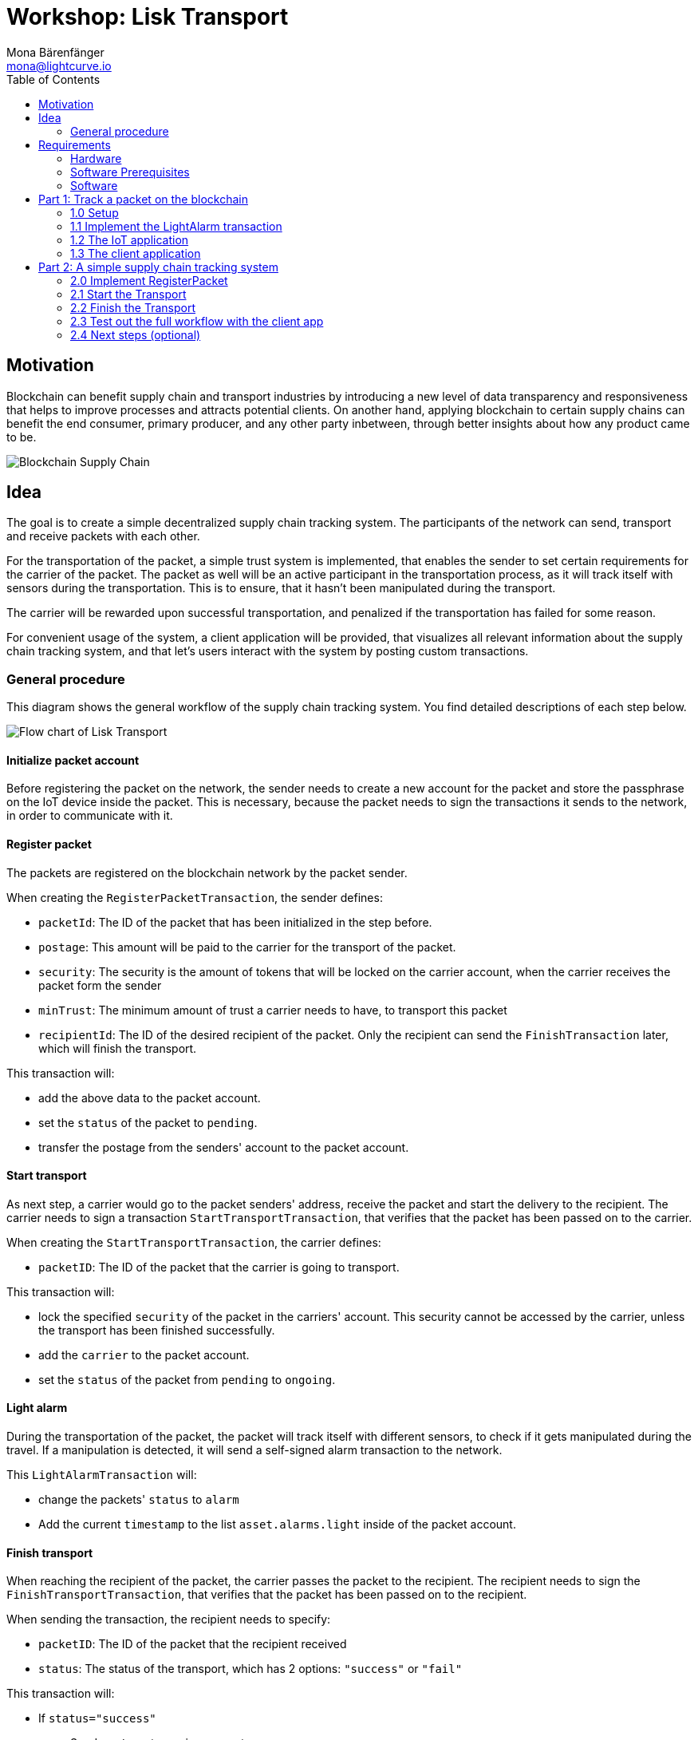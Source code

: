 = Workshop: Lisk Transport
Mona Bärenfänger <mona@lightcurve.io>
:toc:
:experimental:

== Motivation

Blockchain can benefit supply chain and transport industries by introducing a new level of data transparency and responsiveness that helps to improve processes and attracts potential clients.
On another hand, applying blockchain to certain supply chains can benefit the end consumer, primary producer, and any other party inbetween, through better insights about how any product came to be.

image::assets/blockchain-supply-chain.jpg[Blockchain Supply Chain]

== Idea

The goal is to create a simple decentralized supply chain tracking system.
The participants of the network can send, transport and receive packets with each other.

For the transportation of the packet, a simple trust system is implemented, that enables the sender to set certain requirements for the carrier of the packet.
The packet as well will be an active participant in the transportation process, as it will track itself with sensors during the transportation.
This is to ensure, that it hasn't been manipulated during the transport.

The carrier will be rewarded upon successful transportation, and penalized if the transportation has failed for some reason.

For convenient usage of the system, a client application will be provided, that visualizes all relevant information about the supply chain tracking system, and that let's users interact with the system by posting custom transactions.

=== General procedure

This diagram shows the general workflow of the supply chain tracking system.
You find detailed descriptions of each step below.

image::transport-uml.svg[Flow chart of Lisk Transport]

==== Initialize packet account

Before registering the packet on the network, the sender needs to create a new account for the packet and store the passphrase on the IoT device inside the packet.
This is necessary, because the packet needs to sign the transactions it sends to the network, in order to communicate with it.

==== Register packet

The packets are registered on the blockchain network by the packet sender.

When creating the `RegisterPacketTransaction`, the sender defines:

* `packetId`: The ID of the packet that has been initialized in the step before.
* `postage`: This amount will be paid to the carrier for the transport of the packet.
* `security`: The security is the amount of tokens that will be locked on the carrier account, when the carrier receives the packet form the sender
* `minTrust`: The minimum amount of trust a carrier needs to have, to transport this packet
* `recipientId`: The ID of the desired recipient of the packet. Only the recipient can send the `FinishTransaction` later, which will finish the transport.

This transaction will:

 * add the above data to the packet account.
 * set the `status` of the packet to `pending`.
 * transfer the postage from the senders' account to the packet account.

==== Start transport

As next step, a carrier would go to the packet senders' address, receive the packet and start the delivery to the recipient.
The carrier needs to sign a transaction `StartTransportTransaction`, that verifies that the packet has been passed on to the carrier.

When creating the `StartTransportTransaction`, the carrier defines:

* `packetID`: The ID of the packet that the carrier is going to transport.

This transaction will:

* lock the specified `security` of the packet in the carriers' account.
This security cannot be accessed by the carrier, unless the transport has been finished successfully.
* add the `carrier` to the packet account.
* set the `status` of the packet from `pending` to `ongoing`.

==== Light alarm

During the transportation of the packet, the packet will track itself with different sensors, to check if it gets manipulated during the travel.
If a manipulation is detected, it will send a self-signed alarm transaction to the network.

This `LightAlarmTransaction` will:

* change the packets' `status` to `alarm`
* Add the current `timestamp` to the list `asset.alarms.light` inside of the packet account.

==== Finish transport

When reaching the recipient of the packet, the carrier passes the packet to the recipient.
The recipient needs to sign the `FinishTransportTransaction`, that verifies that the packet has been passed on to the recipient.

When sending the transaction, the recipient needs to specify:

* `packetID`: The ID of the packet that the recipient received
* `status`: The status of the transport, which has 2 options: `"success"` or `"fail"`

This transaction will:

* If `status="success"`
** Send `postage` to carrier account
** Unlock `security` in carrier account
** Increase `trust` of carrier +1
** Set packet `status` to `success`
* If `status="fail"`
** Send `postage` to sender account
** Add `security` to the sender account, and nullify `lockedSecurity` from the account fo the carrier.
** Decrease `trust` of carrier by -1
** Set packet `status` to `fail`

== Requirements

=== Hardware

==== Hardware to bring yourself

[%header,cols=2*]
|===
|Recommended
|Alternative

| Laptop with one of the following OS installed:

* Ubuntu 16.04 (LTS) x86_64
* Ubuntu 18.04 (LTS) x86_64
* MacOS 10.13 (High Sierra)
* MacOS 10.14 (Mojave)

| Platforms that support:

* Docker
|===

==== Hardware provided
* Raspberry Pi Zero W (running a headless Raspbian Buster lite)
* 16GB class 10 SDCard
* A generic analog light sensor based on an LDR
* Jumper cables
* USB -> Micro-USB cable

=== Software Prerequisites
* A code editor like Visual Studio Code
* Node.js (`v10` or higher installed - use `nvm` for easy switching between versions)
* Have `curl` installed
* Have Postgres installed (https://lisk.io/documentation/lisk-sdk/setup.html[Installation guide by Lisk]). Notice, we also talk about creating a lisk user on your system, for MacOS this is not needed.

=== Software

Three different kind of applications need to be developed, to create the decentralized supply chain system:

A node application::
which accepts the application-specific transaction types.
This application needs to be installed on different independent nodes and will setup and maintain the blockchain which is used to store the data about the packets, carrier and users.

A client application::
which is displaying information from the blockchain to the user.
It needs a frontend, which should be listing at least a list of packetIDs, the carrier, sender, recipient, and a status field (`pending | ongoing | alarm | success | fail`).
It should also provide an easy way to create and send the different transaction types to the network.

An IoT application::
which is stored on a microcontroller/raspberry pi. This application will track that the packet is not manipulated during the delivery.
To do this, certain sensors will be connected to it, that track information like light, temperature and/or humidity inside of the packet.
If something unexpected is detected by the IoT app, it will create a transaction object, sign it, and send it to the network.

== Part 1: Track a packet on the blockchain

The goal of this Part is to implement a simple application that tracks sensor measurements on the blockchain.
That means, once the IoT application will be started, it will immediately send an `LightAlarmTransaction` to the network, whenever the sensor detects light.

You will learn here:

* How to implement the `LightAlarmTransaction`
* How to register the new transaction type with the node application
* How to create the iot script, and how to put it on the raspberry pi
* How to use the client app to initialize the packet account and to track the alarm transactions in the network

NOTE: For Part 1 of the workshop, it is not needed to check any status of the packet before sending an alarm transaction.

=== 1.0 Setup

Set up the needed software and hardware and installation of the dependencies.

==== Clone the repo and install the dependencies

The below steps describe how to create the initial files for this tutorial.

["loweralpha"]
. Clone https://github.com/LiskHQ/lisk-sdk-examples/[Lisk-SDK-Examples] repository locally.
+
[source,bash]
----
git clone https://github.com/LiskHQ/lisk-sdk-examples.git
cd lisk-sdk-examples/transport
----
+
The basic file structure looks as following:
+
.Contents of `lisk-sdk-examples/transport`
----
.
├── README.adoc
├── Workshop.adoc
├── client <1>
│   ├── accounts.json
│   ├── app.js
│   ├── package.json
│   ├── scripts
│   └── views
├── iot <2>
│   ├── README.md
│   ├── lisk_rpi_ldr_and_temperature_sensors_wiring.png
│   ├── light_alarm
│   │   ├── package.json
│   │   └── index.js
├── node <3>
│   ├── index.js
│   └── package.json
└── transactions <4>
    ├── finish-transport.js
    ├── light-alarm.js
    ├── register-packet.js
    └── start-transport.js
----
+
<1> Contains the code for the <<software, client application>>
<2> Contains the code for the <<software, IoT application>>
<3> Contains the code for the <<software, node application>>
<4> Contains the <<general-procedure, custom transactions>>
. Navigate inside `transport/transactions` and `transport/node` folders and run `npm install` to install the required dependencies for the node application.
+
[source,bash]
----
cd transport/transactions
npm install
cd ../node
npm install
----
. Setup the database:
.. In case you have experimented before with Lisk, it is possible you have to first drop your database and recreate it with: `dropdb lisk_dev && createdb lisk_dev --owner lisk`.
.. If you set up the Lisk SDK for the first time, run the following 2 commands:
+
[source, bash]
----
sudo -u postgres -i createdb lisk_dev --owner lisk
sudo -u postgres psql -d lisk_dev -c "alter user lisk with password 'password';"
----
. To verify if the setup is correct, try to run the application with
+
[source,bash]
----
node index.js | npx bunyan -o short
----
This command will run the `index.js` file and pipe the outputted logs to our preferred log formatting tool Bunyan.

If everything is running fine, you can stop the node by hitting kbd:[CTRL+C].

WARNING: In case the node crashes or doesn't work, follow the xref:create-dev-env/README.md[this guide] to set up a dedicated development environment using Docker and Docker-Compose. The script will set up the whole environment.

==== Prepare the IoT device

[NOTE]
====
These steps are already prepared for you before the workshop.

For reference, see how the sensors can be connected, and the steps to set up the Raspberry Pi below.
====
.Steps to setup the Raspberry Pi
[%collapsible]
====
Wire the sensors::
image:iot/lisk_rpi_ldr_and_temperature_sensors_wiring.png[RPI Wiring, title="RPI Wiring"]

Preparing the Operating System::
The operating system for the Raspberry needs to be copied from a computer into an SD card for this we recommend using https://www.balena.io/etcher/ (good tutorial in https://medium.com/@ccarnino/backup-raspberry-pi-sd-card-on-macos-the-2019-simple-way-to-clone-1517af972ca5)
+
For preparing the Raspberry for `ssh` and wifi access follow this guide: https://core-electronics.com.au/tutorials/raspberry-pi-zerow-headless-wifi-setup.html
+
As we want to run the Raspberry in headless mode (i.e. no keyboard, mouse and monitor) we need to also enable `ssh` through USB.
To do so follow this guide https://desertbot.io/blog/ssh-into-pi-zero-over-usb
Once all those steps are followed the SD card can be unmounted and inserted into the Raspberry SD card reader.

Installing required libraries for accessing sensor data::
The pins in the Raspberry need some libraries before they can be used for communicating with different sensors.
For installing the required libraries run:

* `sudo apt-get install wiringpi`
* `sudo apt-get install pigpio`
* NodeJS can be installed with `nvm`
====

=== 1.1 Implement the LightAlarm transaction

For the very simple version of the packet tracking, only one custom transaction type needs to be implemented: the `LightAlarmTransaction`.
This transaction will be sent by the IoT device inside of the packet, if it detects anomalies with its' connected photoresistor.

The only thing you need to implement in this step yourself is the `validateAsset` function. For more details how to do this, check the <<task-implement-validateasset, explanation below>>.

.Navigate into the `transactions/` directory
[source,bash]
----
cd ../transactions
----

.Contents of `light-alarm.js`
[source,js]
----
const {
    BaseTransaction,
    TransactionError,
} = require('@liskhq/lisk-transactions');

/**
 * Send light alarm transaction when the packet has been opened (accepts timestamp).
 * Self-signed by packet.
 */
class LightAlarmTransaction extends BaseTransaction {                       <1>

    static get TYPE () {                                                    <2>
        return 23;
    }

    static get FEE () {                                                     <3>
        return '0';
    };

    async prepare(store) {
        await store.account.cache([
            {
                address: this.senderId,                                     <4>
            }
        ]);
    }

    validateAsset() {                                                       <5>
        const errors = [];
        /*
        Implement your own logic here.
        Static checks for presence of `timestamp` which holds the timestamp of when the alarm was triggered
        */

        return errors;
    }

    applyAsset(store) {
        /* Insert the logic for applyAsset() here */
    }

    undoAsset(store) {
        const errors = [];
        const packet = store.account.get(this.senderId);

        /* --- Revert packet status --- */
        packet.asset.status = null;
        packet.asset.alarms.light.pop();

        store.account.set(packet.address, packet);
        return errors;
    }

}

module.exports = LightAlarmTransaction;
----

<1> The `LightAlarmTransaction` is extended from the `BaseTransaction` interface.
<2> Static property that defines the transaction `type` (has to be unique in the network).
<3> The transaction `fee`. This needs to be paid by the sender when posting the transaction to the network.
It is set to `0` for now, so the packet doesn't need any funds to send an alarm transaction.
<4> Data from the packet account is cached from the databse.
<5> Static checks for presence and correct datatype of `timestamp`, which holds the timestamp of when the alarm was triggered.

==== Quick Overview: Required functions of a custom transaction type

prepare(store)::
The `prepare` function caches relevant data from the database.
This enables the application to work on a consistent data set, while applying the transaction logic.

validateAsset()::
Inside of `validateAsset`, the inputs are validated to ensure the required data is present and that is has the expected data type.
The `validateAsset` function is responsible for only performing static checks.
This means the function is synchronous and cannot use data from the key-value `store` (which holds the data that has been cached in the `prepare` function).
+
Therefore, we can only perform initial checks like validating the presence of the parameter and if the parameter has the correct type.
If validations fails, it shall create a new `TransactionError`, and push it into the `errors` array.
In case the function returns an array that contains errors, the transaction will be discarded.
+
The function for `TransactionError` is exported by `@liskhq/lisk-transactions`.
You can find the constructor https://github.com/LiskHQ/lisk-sdk/blob/development/elements/lisk-transactions/src/errors.ts#L22[here].

applyAsset(store)::
Calls `store.get` to get all of the relevant data.
It applies all of the necessary changes from the received transaction to the affected account(s) by calling `store.set`.

undoAsset(store)::
Inverse of `applyAsset`.
In case the transaction needs to be reverted, due to a network fork.
Undoes all of the changes to the accounts applied by the `applyAsset` step.

A possible solution for implementing the logic of `LightAlarmTransaction` is displayed below.
In our very simple first version of the packet tracking, the transaction will add a new `status` field to the packet account and set its' value to `alarm`.
Additionally, it will create a list `alarms.light` and push the current timestamp to this array.

==== Task: Implement `validateAsset()`

Implement your own logic for the `validateAsset()` function xref:transactions/light-alarm.js#L45[here].
It shall validate the timestamp that got sent by the `LightAlarmTransaction`.
In case that an error is found, push a new `TransactionError` into the `errors` array and return it in the function.

TIP: All data, that is sent with the transaction is available through the `this` variable. So, to access the timestamp of the transaction, use `this.timestamp`.

The snippet below describes how to create an `TransactionError` object. Try to add a fitting `TransactionError` to the `errors` list of `validateAsset()`, in case the timestamp is not present, or if it has the wrong format.

NOTE: The expected data type for the timestamp is `number`.

.Example: How to create a `TransactionError` object
[source, js]
----
new TransactionError(
	'Invalid "asset.hello" defined on transaction',
	this.id,
	'.asset.hello',
	this.asset.hello,
	'A string value no longer than 64 characters',
)
----

TIP: In case you need some inspiration, how to implement the `validateAsset()` function, check out the other examples like `hello_world` inside of the `lisk-sdk-examples` repository, or check the https://lisk.io/documentation/lisk-sdk/tutorials/hello-world.html#_3_create_a_new_transaction_type[tutorials] in the Lisk Documentation.

==== Explanation: `applyAsset()`

A possible implementation of `applyAsset` for the `LightAlarmTransaction`. See detailed descriptions of the implementation below.

Copy the snippet and replace the `applyAsset` function in `light-alarm.js` with it, to complete the implementation of the transaction type.

.Implementation of applyAsset()
[source,js]
----
applyAsset(store) {									<1>
    const errors = [];

    const packet = store.account.get(this.senderId);					<2>

    /**
     * Update the Packet account:
     * - set packet status to "alarm"
     * - add current timestamp to light alarms list
     */
    packet.asset.status = 'alarm';							<3>
    packet.asset.alarms = packet.asset.alarms ? packet.asset.alarms : {};
    packet.asset.alarms.light = packet.asset.alarms.light ? packet.asset.alarms.light : [];
    packet.asset.alarms.light.push(this.timestamp);

    store.account.set(packet.address, packet);						<4>

    return errors;									<5>
}
----

<1> Inside of `applyAsset`, we can make use of the cached data from the `prepare` function, which is stored inside of the `store` parameter.
<2> With `store.account.get(ADDRESS)` we now get the account data of the packet account.
We specify `this.senderId` as address, because the light alarm is always signed and sent by the packet itself.
<3> Once we have the data present, it is possible to manipulate it as desired.
<4> When all changes have been made, they are applied to the database by executing `store.account.set(ADDRESS, DATA)`;
<5> Unlike in `validateAsset`, the `store` parameter is present here.
That means, inside of `applyAsset` it is possible to make dynamic checks against the existing data in the database.
As we do not need to this here, an empty `errors` array is returned at the end of the function.

==== Register the transaction with the node application

Now, that we have created the new custom transaction type `LightAlarmTransaction`, it needs to be registered with the node application.
Without this step, the nodes in the network wouldn't recognize the new transaction type and therefore wouldn't accept the transactions.

.Update node/index.js
[source,js]
----
const { Application, genesisBlockDevnet, configDevnet } = require('lisk-sdk');
const LightAlarmTransaction = require('../transactions/light-alarm');           <1>

configDevnet.app.label = 'lisk-transport';

const app = new Application(genesisBlockDevnet, configDevnet);

app.registerTransaction(LightAlarmTransaction);                                 <2>

app
    .run()
    .then(() => app.logger.info('App started...'))
    .catch(error => {
        console.error('Faced error in application', error);
        process.exit(1);
    });
----

<1> Require the custom transaction type.
<2> Register the custom transaction type with the application. This file might look slightly different if you have used the script from `/create-dev-env` folder. This script will add an extra line to change the host for the database. Don't worry if you haven't used this script.

NOTE: After the registration of a new transaction type, the node needs to be restarted to apply the changes.

The node application is now ready to accept and process the new transaction type `LightAlarmTransaction`.

=== 1.2 The IoT application

In this step we are going to implement the script that will run on the Raspberry Pi to track if the packet has been manipulated.

==== Connect to the Raspberry Pi

Connect a micro usb cable with the Raspberry and then connect the other end to a computer.

You should be able to log-in through `ssh` by running:

[source, bash]
----
ssh pi@raspberrypi.local
----

If the pi won't respond, press kbd:[CTRL+C] and try the last command again.
If prompted with a warning just hit enter to accept the default (Yes).

Type in the password - by default this is `raspberry`

Your terminal should now be connected to the Raspberry Pi.
On the Raspberry, reate a new folder, which will hold the script for the IoT application.

==== Create the tracking script

[source,bash]
----
mkdir light_alarm							<1>
npm init								<2>
npm i @liskhq/lisk-transactions @liskhq/lisk-api-client @liskhq/lisk-constants rpi-pins <3>
vim light-alarm.js							<4>
vim index.js								<5>
----

<1> Create a folder to hold the tracking script.
<2> Creates the `package.json` file.
<3> Install dependencies.
<4> Insert here the code of the `LightAlarmTransaction`, that we created in the step before and save the file.
<5> Insert the code snippet of the tracking script below.

.Contents of `index.js`
[source,js]
----
const PIN = require("rpi-pins");
const GPIO = new PIN.GPIO();
GPIO.setPin(4, PIN.MODE.INPUT);                                             <1>
const LightAlarmTransaction = require('./light-alarm');
const { EPOCH_TIME } = require('@liskhq/lisk-constants');
const { APIClient } = require('@liskhq/lisk-api-client');

const api = new APIClient(['http://localhost:4000']);                       <2>

const getTimestamp = () => {
    const millisSinceEpoc = Date.now() - Date.parse(EPOCH_TIME);
    const inSeconds = ((millisSinceEpoc) / 1000).toFixed(0);
    return parseInt(inSeconds);
};

const packetCredentials = { /* Insert the credentials of the packet here in step 1.3 */ }

setInterval(() => {                                                          <3>
	let state = GPIO.read(4);
	if(state === 1) {
		//console.log('Packet has been opened! Send lisk transaction!');
        let tx =  new LightAlarmTransaction({
            timestamp: getTimestamp()
        });

        tx.sign(packetCredentials.passphrase);                               <4>

        api.transactions.broadcast(tx.toJSON()).then(res => {
            console.log("++++++++++++++++ API Response +++++++++++++++++");
            console.log(res.data);
            console.log("++++++++++++++++ Transaction Payload +++++++++++++++++");
            console.log(tx.stringify());
            console.log("++++++++++++++++ End Script +++++++++++++++++");
        }).catch(err => {
            console.log(JSON.stringify(err.errors, null, 2));
        });
	} else {
		//console.log('Alles gut');
	}
}, 1000);

----

<1> Rpi-pins uses the WiringPi pin numbering system (check https://pinout.xyz/pinout/pin16_gpio23).
<2> Replace `localhost` with the IP of the node you want to reach for API requests.
<3> Check the status of the sensor in a certain intervall (here: 1 second).
<4> The newly created transaction object signed by the packet.

==== Run the tracking script

To check if the script can read the sensor data, uncomment the `console.log` statements in the trakcing script and start the script by running:

[source, bash]
----
node index.js
----

Now place the sensor in a dark place and then in a light place, and verify the correct logs are shown in the console.

If no light is detected, it should log `Alles gut`, and if light is detected, it will log `Package has been opened! Send lisk transaction!`.

It will also try to send the light alarm transaction in case it detects light.
This will fail, as we didn't provide the passphrase of the packet in the script, which is needed to sign the `LightAlarmTransaction`.

Let's use the client app in the next step 1.3 to initialize a new account for the packet.
We can then store the passphrase on the raspberry pi and explore the send alarm transaction through the client app.

=== 1.3 The client application

First, start the client app.

[NOTE]
====
The complete implementation of the client is prepared for you before the workshop.
In Part 1, we will only make use of the `Initialization` and the `LightAlarm` pages.
====

[source, bash]
----
cd ../client
npm i
node app.js
----

.Navigate to the `Initialize` page to
image:assets/initialize.png[Initialization of the packet account]

Every time that you refresh the page, new packet credentials are created and initialized in the network.

Copy the object with the credentials and past it as `packetCredentials` in your <<create-the-tracking-script, tracking script>> on the Raspberry Pi.
The Raspberry has now the power to identify itself with the network, by signing the transaction with it's secret passphrase, before sending it to the network.

To now track the light alarm with the client application, do the following:

. to start the node application, run this inside of the `node` folder:
+
[source, bash]
----
node index.js | npx bunyan -o short
----
. to start the client, run this inside the `client` folder:
+
[source, bash]
----
node app.js
----
. Put the sensor of your raspberry in a dark place.
. Now, start the tracking script on your raspberry pi:
+
[source, bash]
----
node index.js
----
. Go to the `LightAlarm` page and refresh.
Nothing should be shown on the page, yet.
. Now, shed some light on the sensor, and refresh the page again
. You should see a list of light alarm transaction object, that just got sent by the raspberry pi.

image:assets/1-3-light-alarm.png[List of Light Alarm transactions]

The `senderId` is the ID of the packet, that sent the light alarm.

If you see the alarm transactions incoming, you have successfully completed Part 1 of the workshop, congratz! \o/

You are now able to detect a packet manipulation and to save a corresponding record on the blockchain.

== Part 2: A simple supply chain tracking system

The goal of Part 2 is to implement a complete workflow of a very simple version of a supply chain tracking system.

You will learn here how to:

* implement the missing transactions types `RegisterPacket`, `StartTransport` and `FinishTransport`
* cache multiple accounts in the `prepare` step
* implement a simple trust system
* lock funds in an account
* do a first complete test-run of the supply chain tracking system

NOTE: To get a good overview about the general workflow we are going to implement, take a look at the <<general-procedure, diagram>> above.

=== 2.0 Implement RegisterPacket

For the next step in our prototype, we need to implement the `RegisterPacket` transaction.
This transaction will register a packet on the blockchain that is ready to be picked up by a delivery person. The transaction allows the package owner to define a couple of properties:

* `packetId`: The ID of the packet account (registered on Raspberry Pi).
* `postage`: The postage refers to a number of LSK tokens the carrier receives upon successful delivery of the packet. The postage is stored in the packet account's asset field.
* `security`: The security refers to a number of LSK tokens that the carrier should lock as a "security" before he can accept the packet for delivery. Upon successful delivery, the security will be unlocked again to the carriers balance.
* `minTrust`: This minimum trust property has been introduced to keep track of well-behaving/performing carriers. Whenever a carrier successfully delivers a packet, his trust will be increased by one. The package owner can set a minimal trust level for a carrier before he can accept the package for delivery. If a carrier has a lower trust than the minimal required trust level, he cannot accept the package for delivery.
* `recipientId`: This is maybe the most important field as it sets the recipient for the package.

For the `RegisterPacketTransaction` we will guide you through the `undoAsset()` function and let you implement a small snippet of code yourself.

.Contents of `register-packet.js`
[source,js]
----
const {
    BaseTransaction,
    TransactionError,
    utils
} = require('@liskhq/lisk-transactions');

/**
 * Register new package for sender and update package account.
 */
class RegisterPacketTransaction extends BaseTransaction {

    static get TYPE () {
        return 20;
    }

    static get FEE () {
        return '0';
    };

    async prepare(store) {                                                         <1>
        await store.account.cache([
            {
                address: this.asset.packetId,
            },
            {
                address: this.senderId,
            }
        ]);
    }

    validateAsset() {                                                              <2>
        // Static checks for presence of `packetId`, `postage`, `security`, and `minTrust`.
        const errors = [];
        if (!this.asset.packetId || typeof this.asset.packetId !== 'string') {
            errors.push(
                new TransactionError(
                    'Invalid "asset.packetId" defined on transaction',
                    this.id,
                    '.asset.packetId',
                    this.asset.packetId
                )
            );
        }
        if (!this.asset.postage || typeof this.asset.postage !== 'string') {
			errors.push(
				new TransactionError(
					'Invalid "asset.postage" defined on transaction',
					this.id,
					'.asset.postage',
					this.asset.postage,
					'A string value',
				)
			);
        }
        if (!this.asset.security || typeof this.asset.security !== 'string') {
			errors.push(
				new TransactionError(
					'Invalid "asset.security" defined on transaction',
					this.id,
					'.asset.security',
					this.asset.security,
					'A string value',
				)
			);
        }
        if (typeof this.asset.minTrust !== 'number' || isNaN(parseFloat(this.asset.minTrust)) || !isFinite(this.asset.minTrust)) {
			errors.push(
				new TransactionError(
					'Invalid "asset.minTrust" defined on transaction',
					this.id,
					'.asset.minTrust',
					this.asset.minTrust,
					'A number value',
				)
			);
		}
        return errors;
    }

    applyAsset(store) {
        const errors = [];
        const packet = store.account.get(this.asset.packetId);                     <3>

        if (!packet.asset.status) {                                                <4>
            /* --- Modify sender account --- */
            /**
             * Update the sender account:
             * - Deduct the postage from senders' account balance
             */
            const sender = store.account.get(this.senderId);
            const senderBalancePostageDeducted = new utils.BigNum(sender.balance).sub(  <5>
                new utils.BigNum(this.asset.postage)
            );
            const updatedSender = {
                ...sender,
                balance: senderBalancePostageDeducted.toString(),                   <6>
            };
            store.account.set(sender.address, updatedSender);

             /* --- Modify packet account --- */
            /**
             * Update the packet account:
             * - Add the postage to the packet account balance
             * - Add all important data about the packet inside the asset field:
             *   - recipient: ID of the packet recipient
             *   - sender: ID of the packet sender
             *   - carrier: ID of the packet carrier
             *   - security: Number of tokens the carrier needs to lock during the transport of the packet
             *   - postage: Number of tokens the sender needs to pay for transportation of the packet
             *   - minTrust: Minimal trust that is needed to be carrier for the packet
             *   - status: Status of the transport (pending|ongoing|success|fail)
             */
            const packetBalanceWithPostage = new utils.BigNum(packet.balance).add(  <7>
                new utils.BigNum(this.asset.postage)
            );

            const updatedPacketAccount = {
                ...packet,
                ...{
                    balance: packetBalanceWithPostage.toString(),
                    asset: {
                        recipient: this.recipientId,
                        sender: this.senderId,
                        security: this.asset.security,
                        postage: this.asset.postage,
                        minTrust: this.asset.minTrust,
                        status: 'pending',
                        carrier: null
                    }
                }
            };
            store.account.set(packet.address, updatedPacketAccount);
        } else {
            errors.push(
                new TransactionError(
                    'packet has already been registered',
                    packet.asset.status
                )
            );
        }
        return errors;
    }

    undoAsset(store) {
        const errors = [];

        /* --- Revert sender account --- */                                         <8>
        const sender = store.account.get(this.senderId);
        const senderBalanceWithPostage = new utils.BigNum(sender.balance).add(
            new utils.BigNum(this.asset.postage)
        );
        const updatedSender = {
            ...sender,
            balance: senderBalanceWithPostage.toString()
        };
        store.account.set(sender.address, updatedSender);

        /* --- Revert packet account --- */
        const packet = store.account.get(this.asset.packetId);
        /* something is missing here */
        store.account.set(packet.address, originalPacketAccount);

        return errors;
    }

}

module.exports = RegisterPacketTransaction;
----

<1> Prepare function stores both sender and packet account in the cache so we can modify the accounts during the `applyAsset` and `undoAsset` steps.
<2> Static checks for presence and correct datatypes of transaction parameters in asset field like `minTrust`, `security`, `postage`, etc.
<3> Retrieve packet account from key-value store.
<4> Check if packet account already has a status assigned.
If it has, this means the package is already registered so we throw an error.
<5> Deduct the defined postage from the sender's account balance.
<6> Save the updated sender account with the new balance into the key-value store.
<7> Add the postage now to the packet's account balance.
<8> UndoAsset function tells the blockchain how to rollback changes made in the applyAsset function.
We restore the original balance for both the sender and package account.
Also, we reset the `asset` field for the package account to `null` as it didn't hold any data at first.

==== Explanation: `undoAsset(store)`
The `undoAsset` function is responsible for telling the blockchain how to revert changes that have been applied via the `applyAsset` function.
This is very useful in case of a fork where we have to change to a different chain.
In order to accomplish this, we have to roll back blocks and apply new blocks of a new chain.
This means, when rolling back blocks we have to update the account state of the affected accounts.
That's the reason why you should never skip writing logic for the `undoAsset` function.

==== Task: Complete the implementation of the `undoAsset` function.
You will notice a small part of the logic is missing where we reset the packet account to its original state.

Try to implement the xref:transactions/register-packet.js#L160[missing logic] for `undoAsset()` yourself by reverting the steps of the `applyAsset()` function.

=== 2.1 Start the Transport
For the next step in our prototype, we need to implement the `StartTransport` transaction.
This transaction indicates the start of the transportation as the carrier picks up the package from the sender.

When creating the `StartTransport` transaction, the carrier defines:

* `packetId`: The ID of the packet that the carrier is going to transport.
The `packetId` is not send in the asset field but is assigned to the `recipientId` property of the transaction.

This transaction will:

* Lock the specified `security` of the packet in the carriers' account.
This security cannot be accessed by the carrier, unless the transport has been finished successfully.
* Add the `carrier` to the packet account.
* Set the `status` of the packet from `pending` to `ongoing`.

For the `StartTransportTransaction` we will guide you through the `prepare()` and `undoAsset()` functions and let you implement the locking of the security in the carrier his account.

.Contents of start-transport.js
[source,js]
----
const {
    BaseTransaction,
    TransactionError,
    utils
} = require('@liskhq/lisk-transactions');

class StartTransportTransaction extends BaseTransaction {

    static get TYPE () {
        return 21;
    }

    static get FEE () {
        //return `${10 ** 8}`;
        return '0';
    };

    async prepare(store) {                                                                      <1>
        await store.account.cache([
            {
                address: this.recipientId,
            },
            {
                address: this.senderId,
            }
        ]);
    }

    validateAsset() {                                                                           <2>
        const errors = [];

        return errors;
    }

    applyAsset(store) {
        const errors = [];
        const packet = store.account.get(this.recipientId);
        if (packet.asset.status === "pending"){
            const carrier = store.account.get(this.senderId);
            // If the carrier has the trust to transport the packet
            const carrierTrust = carrier.asset.trust ? carrier.asset.trust : 0;
            const carrierBalance = new utils.BigNum(carrier.balance);
            const packetSecurity = new utils.BigNum(packet.asset.security);
            if (packet.asset.minTrust <= carrierTrust && carrierBalance.gte(packetSecurity)) {  <3>
                /**
                 * Update the Carrier account:
                 * - Lock security inside the account
                 * - Remove the security form balance
                 * - initialize carriertrust, if not present already
                 */
                const carrierBalanceWithoutSecurity = carrierBalance.sub(packetSecurity);       <4>
                const carrierTrust = carrier.asset.trust ? carrier.asset.trust : 0;
                const updatedCarrier = /* Insert the updated carrier account here*/
                store.account.set(carrier.address, updatedCarrier);
                /**
                 * Update the Packet account:
                 * - Set status to "ongoing"
                 * - set carrier to ID of the carrier
                 */
                packet.asset.status = "ongoing";
                packet.asset.carrier = carrier.address;
                store.account.set(packet.address, packet);
            } else {
                errors.push(
                    new TransactionError(
                        'carrier has not enough trust to deliver the packet, or not enough balance to pay the security',
                        packet.asset.minTrust,
                        carrier.asset.trust,
                        packet.asset.security,
                        carrier.balance
                    )
                );
            }
        } else {
            errors.push(
                new TransactionError(
                    'packet status needs to be "pending"',
                    packet.asset.status
                )
            );
        }

        return errors;
    }

    undoAsset(store) {
        const errors = [];
        const packet = store.account.get(this.recipientId);
        const carrier = store.account.get(this.senderId);
        /* --- Revert carrier account --- */
        const carrierBalanceWithSecurity = new utils.BigNum(carrier.balance).add(
            new utils.BigNum(packet.assset.security)
        );
        const updatedCarrier = {
            ...carrier,
            balance: carrierBalanceWithSecurity.toString()                                      <5>
        };
        store.account.set(carrier.address, updatedCarrier);
        /* --- Revert packet account --- */
        const updatedData = {
            asset: {
                deliveryStatus: "pending",                                                      <6>
                carrier: null
            }
        };
        const newObj = {
            ...packet,
            ...updatedData
        };
        store.account.set(packet.address, newObj);
        return errors;
    }

}

module.exports = StartTransportTransaction;
----

<1> We both cache the `senderId` which is the carrier account and the `recipientId` which is the packet account in the `prepare` function.
<2> We don't need any static validation as there is no data being sent in the `asset` field.
<3> Check if the carrier has the minimal trust required for accepting the package.
Also, we check if the carrier his balance is larger than the required security as we need to lock this security from the carrier's account balance.
<4> Next, we lock the defined security (number of LSK tokens) in the asset field under the property `lockedSecurity` and deducted this security from his `carrierBalance`.
<5> For the `undoAsset` function, we need to revert the steps of `applyAsset` again.
This means we need to remove the locked balance in the `asset` field and add this number again to the `balance` of the carrier's account.
<6> For the packet account, we need to undo some items as well.
First of all, we need to set the `deliveryStatus` again to `pending`.
The `carrier` value need sto be nullified as well.

==== Task: Lock Funds
Locking funds is actually very straightforward.
First, you deduct the number of tokens you want to lock from the account's balance.

[source,js]
----
const carrierBalanceWithoutSecurity = carrierBalance.sub(packetSecurity);
----

Next, you store the deducted number of tokens in a custom property in the `asset` field.
This ensures, we can later know how much tokens we had locked as a security.

xref:transactions/start-transport.js#L103[Insert your own logic here]:
Create an updated object for the carrier account, that substracts the `security` from the carriers balance, and adds a new property `lockedSecurity` to the `asset` field of the carriers account.
The `lockedSecurity` should equal exactly the amount, that you deducted from the carriers `balance`.

NOTE: Undoing the locked tokens can be done analog by removing the custom property in the `asset` field and adding the number of tokens again to the account's `balance`.

==== Explanation: `prepare()`
The prepare function here is caching both the carrier account through the `senderId` and the packet account through the `recipientId`.

_Why can we cache two accounts at the same time?_
Notice that the cache function accepts an array which allows to pass in multiple query objects. When we pass in an array to the cache function, it will try to find a result for each query object.

It is also possible to pass in just one query object without surrounding array. In this case, only objects that exactly match this query object will be cached.

[source,js]
----
async prepare(store) {
    await store.account.cache({
        address: this.recipientId,
    });
}
----

You can find a more detailed explanation in the custom transactions deep dive article which you can find on https://lisk.io/blog/tutorial/custom-transactions-statestore-basetransaction-transfer-transaction#6658[our blog]. The link opens the section `B/ Combining Filters`.

=== 2.2 Finish the Transport

The last custom transaction type we need to implement is the `FinishTransportTransaction`, which will complete the transport of the packet.

When reaching the recipient of the packet, the carrier passes the packet to the recipient.
The recipient needs to sign the `FinishTransportTransaction`, that verifies that the packet has been passed on to the recipient.

When sending the transaction, the recipient needs to specify:

* `packetID`: The ID of the packet that the recipient received
* `status`: The status of the transport, which has 2 options: `"success"` or `"fail"`

This transaction will:

* If `status="success"`
** Send `postage` to carrier account
** Unlock `security` in carrier account
** Increase `trust` of carrier +1
** Set packet `status` to `success`
* If `status="fail"`
** Send `postage` to sender account
** Add `security` to the sender account, and nullify `lockedSecurity` from the account fo the carrier.
** Decrease `trust` of carrier by -1
** Set packet `status` to `fail`

Click here to see the xref:transactions/finish-transport.js[full code for FinishTransportTransaction]

.Snippet of `applyAsset()` of `finish-transport.js`
[source, js]
----
applyAsset(store) {
    const errors = [];
    let packet = store.account.get(this.recipientId);
    let carrier = store.account.get(packet.asset.carrier);
    let sender = store.account.get(packet.asset.sender);
    // if the transaction has been signed by the packet recipient
    if (this.asset.senderId === packet.carrier) {
        // if the packet status isnt "ongoing" or "alarm"
        if (packet.asset.status !==  "ongoing" && packet.asset.status !== "alarm") {
            errors.push(
                new TransactionError(
                    'FinishTransport can only be triggered, if packet status is "ongoing" or "alarm" ',
                    this.id,
                    'ongoing or alarm',
                    this.asset.status
                )
            );
            return errors;
        }
        // if the transport was a success
        if (this.asset.status === "success") {
            /**
             * Update the Carrier account:
             * - Unlock security
             * - Add postage & security to balance
             * - Earn 1 trustpoint
             */
            /* Write your own code here*/
            /**
             * Update the Packet account:
             * - Remove postage from balance
             * - Change status to "success"
             */
            /* Write your own code here */
        }
        // if the transport failed
        /**
         * Update the Sender account:
         * - Add postage and security to balance
         */
        const senderBalanceWithSecurityAndPostage = new utils.BigNum(sender.balance).add(new utils.BigNum(packet.asset.security)).add(new utils.BigNum(packet.asset.postage));

        sender.balance = senderBalanceWithSecurityAndPostage.toString();

        store.account.set(sender.address, sender);
        /**
         * Update the Carrier account:
         * - Reduce trust by 1
         * - Set lockedSecurity to 0
         */
        carrier.asset.trust = carrier.asset.trust ? --carrier.asset.trust : -1;
        carrier.asset.lockedSecurity = null;

        store.account.set(carrier.address, carrier);
        /**
         * Update the Packet account:
         * - set status to "fail"
         * - Remove postage from balance
         */
        packet.balance = '0';
        packet.asset.status = 'fail';

        store.account.set(packet.address, packet);

        return errors;
    }
    errors.push(
        new TransactionError(
            'FinishTransport transaction needs to be signed by the recipient of the packet',
            this.id,
            '.asset.recipient',
            this.asset.recipient
        )
    );
    return errors;
}
----

==== Explanation: Caching data based on data from the db

Sometimes it might be needed to cache accounts or other data from the database, depending on other data that is stored in the database.

To achieve this:

. cache the data with `store.account.cache`
. save the data as a constant with `store.account.get`
. You can now use the newly created constand to cache the rest of the data, like shown in the code snippet below.

.`prepare()` function of `finish-transport.js`
[source,js]
----
async prepare(store) {
    /**
     * Get packet account
     */
    await store.account.cache([
        {
            address: this.recipientId,
        }
    ]);
    /**
     * Get sender and recipient accounts of the packet
     */
    const pckt = store.account.get(this.recipientId);
    await store.account.cache([
        {
            address: pckt.asset.carrier,
        },
        {
            address: pckt.asset.sender,
        },
    ]);
}
----

==== Task: Implement the logic in `applyAsset()` for a successful transport
xref:transactions/finish-transport.js#L83[Write your own logic or the case of a successful transport of the packet here.]

When the recipient receives the packet from the carrier, the recipient would sign and send the `FinishTransportTransaction`.
If the recipient consideres the transport successfull, the carrier should be rewarded accordngly, and the packet status should be updated to `success`

=== 2.3 Test out the full workflow with the client app

==== Check for status in the `lightAlarmTransaction`

Now that we implemented the whole workflow with different statuses for the packet, we actually only want to send an alarm, if the status of the packet is `ongoing` or `alarm`.

Insert the snippet below in the `applyAsset()` function of xref:transactions/light-alarm.js#L39[light-alarm.js], before the code that applies the changes to the database accounts.

If the status isn't `ongoing` or `alarm` it will create a new `TransactionError`, push it to the `errors` list, and return it.

[source,js]
----
// Check status="ongoing" to accept the LightAlarmTransaction
const packet = store.account.get(this.senderId);
if (packet.asset.status !== 'ongoing' && packet.asset.status !== 'alarm') {
    errors.push(
        new TransactionError(
            'Transaction invalid because delivery is not "ongoing".',
            this.id,
            'packet.asset.status',
            packet.asset.status,
            `Expected status to be equal to "ongoing" or "alarm"`,
        )
    );

    return errors;
}
----

==== Register all transaction types with the node app

If you haven't done yet, uncomment now all the custom transactions, to register them with the node application.

Restart the node, to apply the changes.

[source, js]
----
const { Application, genesisBlockDevnet, configDevnet } = require('lisk-sdk');
const RegisterPacketTransaction = require('../transactions/register-packet');
const StartTransportTransaction = require('../transactions/start-transport');
const FinishTransportTransaction = require('../transactions/finish-transport');
const LightAlarmTransaction = require('../transactions/light-alarm');

configDevnet.app.label = 'lisk-transport';
configDevnet.modules.http_api.access.public = true;

const app = new Application(genesisBlockDevnet, configDevnet);
app.registerTransaction(RegisterPacketTransaction);
app.registerTransaction(StartTransportTransaction);
app.registerTransaction(FinishTransportTransaction);
app.registerTransaction(LightAlarmTransaction);

app
    .run()
    .then(() => app.logger.info('App started...'))
    .catch(error => {
        console.error('Faced error in application', error);
        process.exit(1);
    });

----

==== Try it out in the client app

Add some screenshots & explain how to explore data & how to post tx.

=== 2.4 Next steps (optional)

==== Make iot script start automatically after boot

==== Add more sensors

Connect the Temp/Humidity sensor to your Raspberry Pi and implement a `TemperatureAlarm` or `HumidityAlarm` analog to the `LightAlarm` transaction type.

==== Connecting multiple nodes

This sections explains how to connect several nodes to your blockchain

==== Replace dummy delgates with real ones

How to exchange the dummydelegates with real delegates.

==== Writing unit tests for custom transactions

How to test `undoAsset` functions
